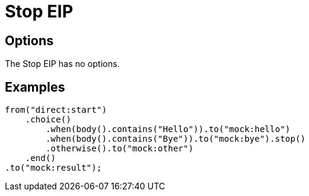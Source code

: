 [[stop-eip]]
= Stop EIP
// The Stop EIP stops the processing of the current message
:description: Stops the processing of the current message
:since: 
:supportLevel: Stable

== Options

// eip options: START
The Stop EIP has no options.
// eip options: END

== Examples

[source,java]
----
from("direct:start")
    .choice()
        .when(body().contains("Hello")).to("mock:hello")
        .when(body().contains("Bye")).to("mock:bye").stop()
        .otherwise().to("mock:other")
    .end()
.to("mock:result");
----

